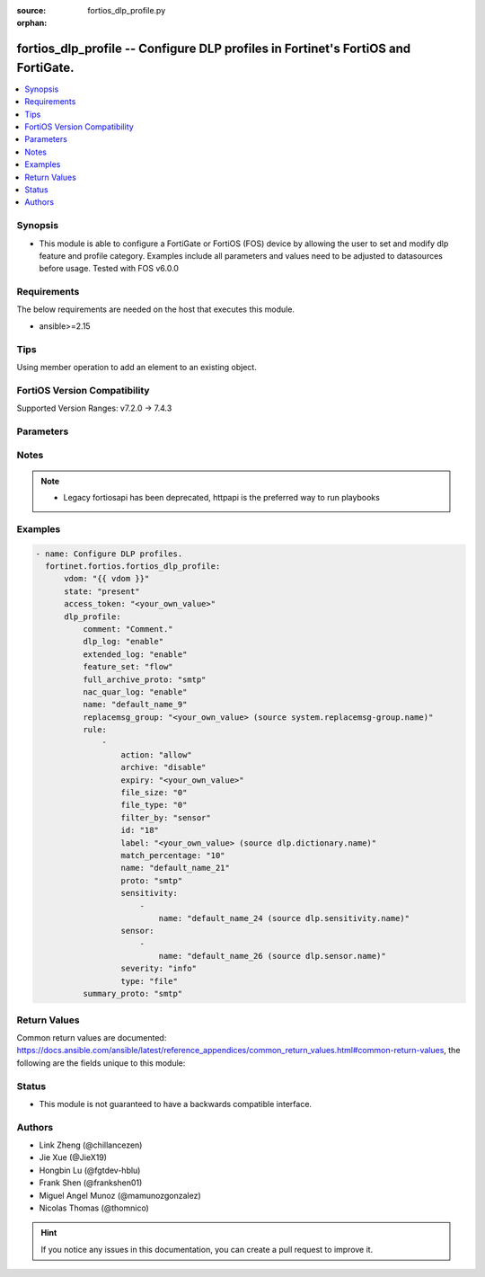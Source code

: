 :source: fortios_dlp_profile.py

:orphan:

.. fortios_dlp_profile:

fortios_dlp_profile -- Configure DLP profiles in Fortinet's FortiOS and FortiGate.
++++++++++++++++++++++++++++++++++++++++++++++++++++++++++++++++++++++++++++++++++

.. versionadded:: 2.0.0

.. contents::
   :local:
   :depth: 1


Synopsis
--------
- This module is able to configure a FortiGate or FortiOS (FOS) device by allowing the user to set and modify dlp feature and profile category. Examples include all parameters and values need to be adjusted to datasources before usage. Tested with FOS v6.0.0



Requirements
------------
The below requirements are needed on the host that executes this module.

- ansible>=2.15


Tips
----
Using member operation to add an element to an existing object.

FortiOS Version Compatibility
-----------------------------
Supported Version Ranges: v7.2.0 -> 7.4.3



Parameters
----------


.. raw:: html

    <ul>
    <li> <span class="li-head">access_token</span> - Token-based authentication. Generated from GUI of Fortigate. <span class="li-normal">type: str</span> <span class="li-required">required: false</span> </li>
    <li> <span class="li-head">enable_log</span> - Enable/Disable logging for task. <span class="li-normal">type: bool</span> <span class="li-required">required: false</span> <span class="li-normal">default: False</span> </li>
    <li> <span class="li-head">vdom</span> - Virtual domain, among those defined previously. A vdom is a virtual instance of the FortiGate that can be configured and used as a different unit. <span class="li-normal">type: str</span> <span class="li-normal">default: root</span> </li>
    <li> <span class="li-head">member_path</span> - Member attribute path to operate on. <span class="li-normal">type: str</span> </li>
    <li> <span class="li-head">member_state</span> - Add or delete a member under specified attribute path. <span class="li-normal">type: str</span> <span class="li-normal">choices: present, absent</span> </li>
    <li> <span class="li-head">state</span> - Indicates whether to create or remove the object. <span class="li-normal">type: str</span> <span class="li-required">required: true</span> <span class="li-normal">choices: present, absent</span> </li>
    <li> <span class="li-head">dlp_profile</span> - Configure DLP profiles. <span class="li-normal">type: dict</span>
 <a id='label0' href="javascript:ContentClick('label1', 'label0');" onmouseover="ContentPreview('label1');" onmouseout="ContentUnpreview('label1');" title="click to collapse or expand..."> more... </a>
 <div id="label1" style="display:none">
 <table border="1">
 <tr>
 <td></td><td colspan="1">Supported Version Ranges</td>
 </tr>
 <tr>
 <td>dlp_profile</td>
 <td><code class="docutils literal notranslate">v7.2.0 -> 7.4.3 </code></td>
 </tr>
 </table>
 </div>
 </li>
        <ul class="ul-self">
        <li> <span class="li-head">comment</span> - Comment. <span class="li-normal">type: str</span>
 <a id='label2' href="javascript:ContentClick('label3', 'label2');" onmouseover="ContentPreview('label3');" onmouseout="ContentUnpreview('label3');" title="click to collapse or expand..."> more... </a>
 <div id="label3" style="display:none">
 <table border="1">
 <tr>
 <td></td>
 <td colspan="1">Supported Version Ranges</td>
 </tr>
 <tr>
 <td>comment</td>
 <td><code class="docutils literal notranslate">v7.2.0 -> 7.4.3 </code></td>
 </tr>
 </table>
 </div>
 </li>
        <li> <span class="li-head">dlp_log</span> - Enable/disable DLP logging. <span class="li-normal">type: str</span> <span class="li-normal">choices: enable, disable</span>
 <a id='label4' href="javascript:ContentClick('label5', 'label4');" onmouseover="ContentPreview('label5');" onmouseout="ContentUnpreview('label5');" title="click to collapse or expand..."> more... </a>
 <div id="label5" style="display:none">
 <table border="1">
 <tr>
 <td></td>
 <td colspan="1">Supported Version Ranges</td>
 </tr>
 <tr>
 <td>dlp_log</td>
 <td><code class="docutils literal notranslate">v7.2.0 -> 7.4.3 </code></td>
 </tr>
 <tr>
 <td>[enable]</td>
 <td><code class="docutils literal notranslate">v6.0.0 -> 7.4.3</code></td> <tr>
 <td>[disable]</td>
 <td><code class="docutils literal notranslate">v6.0.0 -> 7.4.3</code></td> </table>
 </div>
 </li>
        <li> <span class="li-head">extended_log</span> - Enable/disable extended logging for data leak prevention. <span class="li-normal">type: str</span> <span class="li-normal">choices: enable, disable</span>
 <a id='label6' href="javascript:ContentClick('label7', 'label6');" onmouseover="ContentPreview('label7');" onmouseout="ContentUnpreview('label7');" title="click to collapse or expand..."> more... </a>
 <div id="label7" style="display:none">
 <table border="1">
 <tr>
 <td></td>
 <td colspan="1">Supported Version Ranges</td>
 </tr>
 <tr>
 <td>extended_log</td>
 <td><code class="docutils literal notranslate">v7.2.0 -> 7.4.3 </code></td>
 </tr>
 <tr>
 <td>[enable]</td>
 <td><code class="docutils literal notranslate">v6.0.0 -> 7.4.3</code></td> <tr>
 <td>[disable]</td>
 <td><code class="docutils literal notranslate">v6.0.0 -> 7.4.3</code></td> </table>
 </div>
 </li>
        <li> <span class="li-head">feature_set</span> - Flow/proxy feature set. <span class="li-normal">type: str</span> <span class="li-normal">choices: flow, proxy</span>
 <a id='label8' href="javascript:ContentClick('label9', 'label8');" onmouseover="ContentPreview('label9');" onmouseout="ContentUnpreview('label9');" title="click to collapse or expand..."> more... </a>
 <div id="label9" style="display:none">
 <table border="1">
 <tr>
 <td></td>
 <td colspan="1">Supported Version Ranges</td>
 </tr>
 <tr>
 <td>feature_set</td>
 <td><code class="docutils literal notranslate">v7.2.0 -> 7.4.3 </code></td>
 </tr>
 <tr>
 <td>[flow]</td>
 <td><code class="docutils literal notranslate">v6.0.0 -> 7.4.3</code></td> <tr>
 <td>[proxy]</td>
 <td><code class="docutils literal notranslate">v6.0.0 -> 7.4.3</code></td> </table>
 </div>
 </li>
        <li> <span class="li-head">full_archive_proto</span> - Protocols to always content archive. <span class="li-normal">type: list</span> <span class="li-normal">choices: smtp, pop3, imap, http-get, http-post, ftp, nntp, mapi, ssh, cifs</span>
 <a id='label10' href="javascript:ContentClick('label11', 'label10');" onmouseover="ContentPreview('label11');" onmouseout="ContentUnpreview('label11');" title="click to collapse or expand..."> more... </a>
 <div id="label11" style="display:none">
 <table border="1">
 <tr>
 <td></td>
 <td colspan="1">Supported Version Ranges</td>
 </tr>
 <tr>
 <td>full_archive_proto</td>
 <td><code class="docutils literal notranslate">v7.2.0 -> 7.4.3 </code></td>
 </tr>
 <tr>
 <td>[smtp]</td>
 <td><code class="docutils literal notranslate">v6.0.0 -> 7.4.3</code></td> <tr>
 <td>[pop3]</td>
 <td><code class="docutils literal notranslate">v6.0.0 -> 7.4.3</code></td> <tr>
 <td>[imap]</td>
 <td><code class="docutils literal notranslate">v6.0.0 -> 7.4.3</code></td> <tr>
 <td>[http-get]</td>
 <td><code class="docutils literal notranslate">v6.0.0 -> 7.4.3</code></td> <tr>
 <td>[http-post]</td>
 <td><code class="docutils literal notranslate">v6.0.0 -> 7.4.3</code></td> <tr>
 <td>[ftp]</td>
 <td><code class="docutils literal notranslate">v6.0.0 -> 7.4.3</code></td> <tr>
 <td>[nntp]</td>
 <td><code class="docutils literal notranslate">v6.0.0 -> 7.4.3</code></td> <tr>
 <td>[mapi]</td>
 <td><code class="docutils literal notranslate">v6.0.0 -> 7.4.3</code></td> <tr>
 <td>[ssh]</td>
 <td><code class="docutils literal notranslate">v6.0.0 -> 7.4.3</code></td> <tr>
 <td>[cifs]</td>
 <td><code class="docutils literal notranslate">v6.0.0 -> 7.4.3</code></td> </table>
 </div>
 </li>
        <li> <span class="li-head">nac_quar_log</span> - Enable/disable NAC quarantine logging. <span class="li-normal">type: str</span> <span class="li-normal">choices: enable, disable</span>
 <a id='label12' href="javascript:ContentClick('label13', 'label12');" onmouseover="ContentPreview('label13');" onmouseout="ContentUnpreview('label13');" title="click to collapse or expand..."> more... </a>
 <div id="label13" style="display:none">
 <table border="1">
 <tr>
 <td></td>
 <td colspan="1">Supported Version Ranges</td>
 </tr>
 <tr>
 <td>nac_quar_log</td>
 <td><code class="docutils literal notranslate">v7.2.0 -> 7.4.3 </code></td>
 </tr>
 <tr>
 <td>[enable]</td>
 <td><code class="docutils literal notranslate">v6.0.0 -> 7.4.3</code></td> <tr>
 <td>[disable]</td>
 <td><code class="docutils literal notranslate">v6.0.0 -> 7.4.3</code></td> </table>
 </div>
 </li>
        <li> <span class="li-head">name</span> - Name of the DLP profile. <span class="li-normal">type: str</span> <span class="li-required">required: true</span>
 <a id='label14' href="javascript:ContentClick('label15', 'label14');" onmouseover="ContentPreview('label15');" onmouseout="ContentUnpreview('label15');" title="click to collapse or expand..."> more... </a>
 <div id="label15" style="display:none">
 <table border="1">
 <tr>
 <td></td>
 <td colspan="1">Supported Version Ranges</td>
 </tr>
 <tr>
 <td>name</td>
 <td><code class="docutils literal notranslate">v7.2.0 -> 7.4.3 </code></td>
 </tr>
 </table>
 </div>
 </li>
        <li> <span class="li-head">replacemsg_group</span> - Replacement message group used by this DLP profile. Source system.replacemsg-group.name. <span class="li-normal">type: str</span>
 <a id='label16' href="javascript:ContentClick('label17', 'label16');" onmouseover="ContentPreview('label17');" onmouseout="ContentUnpreview('label17');" title="click to collapse or expand..."> more... </a>
 <div id="label17" style="display:none">
 <table border="1">
 <tr>
 <td></td>
 <td colspan="1">Supported Version Ranges</td>
 </tr>
 <tr>
 <td>replacemsg_group</td>
 <td><code class="docutils literal notranslate">v7.2.0 -> 7.4.3 </code></td>
 </tr>
 </table>
 </div>
 </li>
        <li> <span class="li-head">rule</span> - Set up DLP rules for this profile. <span class="li-normal">type: list</span> <span style="font-family:'Courier New'" class="li-required">member_path: rule:id</span>
 <a id='label18' href="javascript:ContentClick('label19', 'label18');" onmouseover="ContentPreview('label19');" onmouseout="ContentUnpreview('label19');" title="click to collapse or expand..."> more... </a>
 <div id="label19" style="display:none">
 <table border="1">
 <tr>
 <td></td><td colspan="1">Supported Version Ranges</td>
 </tr>
 <tr>
 <td>rule</td>
 <td><code class="docutils literal notranslate">v7.2.0 -> 7.4.3 </code></td>
 </tr>
 </table>
 </div>
 </li>
            <ul class="ul-self">
            <li> <span class="li-head">action</span> - Action to take with content that this DLP profile matches. <span class="li-normal">type: str</span> <span class="li-normal">choices: allow, log-only, block, quarantine-ip</span>
 <a id='label20' href="javascript:ContentClick('label21', 'label20');" onmouseover="ContentPreview('label21');" onmouseout="ContentUnpreview('label21');" title="click to collapse or expand..."> more... </a>
 <div id="label21" style="display:none">
 <table border="1">
 <tr>
 <td></td>
 <td colspan="1">Supported Version Ranges</td>
 </tr>
 <tr>
 <td>action</td>
 <td><code class="docutils literal notranslate">v7.2.0 -> 7.4.3 </code></td>
 </tr>
 <tr>
 <td>[allow]</td>
 <td><code class="docutils literal notranslate">v6.0.0 -> 7.4.3</code></td> <tr>
 <td>[log-only]</td>
 <td><code class="docutils literal notranslate">v6.0.0 -> 7.4.3</code></td> <tr>
 <td>[block]</td>
 <td><code class="docutils literal notranslate">v6.0.0 -> 7.4.3</code></td> <tr>
 <td>[quarantine-ip]</td>
 <td><code class="docutils literal notranslate">v6.0.0 -> 7.4.3</code></td> </table>
 </div>
 </li>
            <li> <span class="li-head">archive</span> - Enable/disable DLP archiving. <span class="li-normal">type: str</span> <span class="li-normal">choices: disable, enable</span>
 <a id='label22' href="javascript:ContentClick('label23', 'label22');" onmouseover="ContentPreview('label23');" onmouseout="ContentUnpreview('label23');" title="click to collapse or expand..."> more... </a>
 <div id="label23" style="display:none">
 <table border="1">
 <tr>
 <td></td>
 <td colspan="1">Supported Version Ranges</td>
 </tr>
 <tr>
 <td>archive</td>
 <td><code class="docutils literal notranslate">v7.2.0 -> 7.4.3 </code></td>
 </tr>
 <tr>
 <td>[disable]</td>
 <td><code class="docutils literal notranslate">v6.0.0 -> 7.4.3</code></td> <tr>
 <td>[enable]</td>
 <td><code class="docutils literal notranslate">v6.0.0 -> 7.4.3</code></td> </table>
 </div>
 </li>
            <li> <span class="li-head">expiry</span> - Quarantine duration in days, hours, minutes (format = dddhhmm). <span class="li-normal">type: str</span>
 <a id='label24' href="javascript:ContentClick('label25', 'label24');" onmouseover="ContentPreview('label25');" onmouseout="ContentUnpreview('label25');" title="click to collapse or expand..."> more... </a>
 <div id="label25" style="display:none">
 <table border="1">
 <tr>
 <td></td>
 <td colspan="1">Supported Version Ranges</td>
 </tr>
 <tr>
 <td>expiry</td>
 <td><code class="docutils literal notranslate">v7.2.0 -> 7.4.3 </code></td>
 </tr>
 </table>
 </div>
 </li>
            <li> <span class="li-head">file_size</span> - Match files greater than or equal to this size (KB). <span class="li-normal">type: int</span>
 <a id='label26' href="javascript:ContentClick('label27', 'label26');" onmouseover="ContentPreview('label27');" onmouseout="ContentUnpreview('label27');" title="click to collapse or expand..."> more... </a>
 <div id="label27" style="display:none">
 <table border="1">
 <tr>
 <td></td>
 <td colspan="1">Supported Version Ranges</td>
 </tr>
 <tr>
 <td>file_size</td>
 <td><code class="docutils literal notranslate">v7.2.0 -> 7.4.3 </code></td>
 </tr>
 </table>
 </div>
 </li>
            <li> <span class="li-head">file_type</span> - Select the number of a DLP file pattern table to match. Source dlp.filepattern.id. <span class="li-normal">type: int</span>
 <a id='label28' href="javascript:ContentClick('label29', 'label28');" onmouseover="ContentPreview('label29');" onmouseout="ContentUnpreview('label29');" title="click to collapse or expand..."> more... </a>
 <div id="label29" style="display:none">
 <table border="1">
 <tr>
 <td></td>
 <td colspan="1">Supported Version Ranges</td>
 </tr>
 <tr>
 <td>file_type</td>
 <td><code class="docutils literal notranslate">v7.2.0 -> 7.4.3 </code></td>
 </tr>
 </table>
 </div>
 </li>
            <li> <span class="li-head">filter_by</span> - Select the type of content to match. <span class="li-normal">type: str</span> <span class="li-normal">choices: sensor, mip, fingerprint, encrypted, none</span>
 <a id='label30' href="javascript:ContentClick('label31', 'label30');" onmouseover="ContentPreview('label31');" onmouseout="ContentUnpreview('label31');" title="click to collapse or expand..."> more... </a>
 <div id="label31" style="display:none">
 <table border="1">
 <tr>
 <td></td>
 <td colspan="1">Supported Version Ranges</td>
 </tr>
 <tr>
 <td>filter_by</td>
 <td><code class="docutils literal notranslate">v7.2.0 -> 7.4.3 </code></td>
 </tr>
 <tr>
 <td>[sensor]</td>
 <td><code class="docutils literal notranslate">v6.0.0 -> 7.4.3</code></td> <tr>
 <td>[mip]</td>
 <td><code class="docutils literal notranslate">v6.0.0 -> 7.4.3</code></td> <tr>
 <td>[fingerprint]</td>
 <td><code class="docutils literal notranslate">v7.2.0 -> v7.4.1</code></td>
 <td><code class="docutils literal notranslate">v7.4.3 -> 7.4.3</code></td>
 </tr>
 <tr>
 <td>[encrypted]</td>
 <td><code class="docutils literal notranslate">v6.0.0 -> 7.4.3</code></td> <tr>
 <td>[none]</td>
 <td><code class="docutils literal notranslate">v6.0.0 -> 7.4.3</code></td> </table>
 </div>
 </li>
            <li> <span class="li-head">id</span> - ID. see <a href='#notes'>Notes</a>. <span class="li-normal">type: int</span> <span class="li-required">required: true</span>
 <a id='label32' href="javascript:ContentClick('label33', 'label32');" onmouseover="ContentPreview('label33');" onmouseout="ContentUnpreview('label33');" title="click to collapse or expand..."> more... </a>
 <div id="label33" style="display:none">
 <table border="1">
 <tr>
 <td></td>
 <td colspan="1">Supported Version Ranges</td>
 </tr>
 <tr>
 <td>id</td>
 <td><code class="docutils literal notranslate">v7.2.0 -> 7.4.3 </code></td>
 </tr>
 </table>
 </div>
 </li>
            <li> <span class="li-head">label</span> - MIP label dictionary. Source dlp.dictionary.name. <span class="li-normal">type: str</span>
 <a id='label34' href="javascript:ContentClick('label35', 'label34');" onmouseover="ContentPreview('label35');" onmouseout="ContentUnpreview('label35');" title="click to collapse or expand..."> more... </a>
 <div id="label35" style="display:none">
 <table border="1">
 <tr>
 <td></td>
 <td colspan="1">Supported Version Ranges</td>
 </tr>
 <tr>
 <td>label</td>
 <td><code class="docutils literal notranslate">v7.2.0 -> 7.4.3 </code></td>
 </tr>
 </table>
 </div>
 </li>
            <li> <span class="li-head">match_percentage</span> - Percentage of fingerprints in the fingerprint databases designated with the selected sensitivity to match. <span class="li-normal">type: int</span>
 <a id='label36' href="javascript:ContentClick('label37', 'label36');" onmouseover="ContentPreview('label37');" onmouseout="ContentUnpreview('label37');" title="click to collapse or expand..."> more... </a>
 <div id="label37" style="display:none">
 <table border="1">
 <tr>
 <td></td>
 <td colspan="2">Supported Version Ranges</td>
 </tr>
 <tr>
 <td>match_percentage</td>
 <td><code class="docutils literal notranslate">v7.2.0 -> v7.4.1 </code></td>
 <td><code class="docutils literal notranslate">v7.4.3 -> 7.4.3 </code></td>
 </tr>
 </table>
 </div>
 </li>
            <li> <span class="li-head">name</span> - Filter name. <span class="li-normal">type: str</span>
 <a id='label38' href="javascript:ContentClick('label39', 'label38');" onmouseover="ContentPreview('label39');" onmouseout="ContentUnpreview('label39');" title="click to collapse or expand..."> more... </a>
 <div id="label39" style="display:none">
 <table border="1">
 <tr>
 <td></td>
 <td colspan="1">Supported Version Ranges</td>
 </tr>
 <tr>
 <td>name</td>
 <td><code class="docutils literal notranslate">v7.2.0 -> 7.4.3 </code></td>
 </tr>
 </table>
 </div>
 </li>
            <li> <span class="li-head">proto</span> - Check messages or files over one or more of these protocols. <span class="li-normal">type: list</span> <span class="li-normal">choices: smtp, pop3, imap, http-get, http-post, ftp, nntp, mapi, ssh, cifs</span>
 <a id='label40' href="javascript:ContentClick('label41', 'label40');" onmouseover="ContentPreview('label41');" onmouseout="ContentUnpreview('label41');" title="click to collapse or expand..."> more... </a>
 <div id="label41" style="display:none">
 <table border="1">
 <tr>
 <td></td>
 <td colspan="1">Supported Version Ranges</td>
 </tr>
 <tr>
 <td>proto</td>
 <td><code class="docutils literal notranslate">v7.2.0 -> 7.4.3 </code></td>
 </tr>
 <tr>
 <td>[smtp]</td>
 <td><code class="docutils literal notranslate">v6.0.0 -> 7.4.3</code></td> <tr>
 <td>[pop3]</td>
 <td><code class="docutils literal notranslate">v6.0.0 -> 7.4.3</code></td> <tr>
 <td>[imap]</td>
 <td><code class="docutils literal notranslate">v6.0.0 -> 7.4.3</code></td> <tr>
 <td>[http-get]</td>
 <td><code class="docutils literal notranslate">v6.0.0 -> 7.4.3</code></td> <tr>
 <td>[http-post]</td>
 <td><code class="docutils literal notranslate">v6.0.0 -> 7.4.3</code></td> <tr>
 <td>[ftp]</td>
 <td><code class="docutils literal notranslate">v6.0.0 -> 7.4.3</code></td> <tr>
 <td>[nntp]</td>
 <td><code class="docutils literal notranslate">v6.0.0 -> 7.4.3</code></td> <tr>
 <td>[mapi]</td>
 <td><code class="docutils literal notranslate">v6.0.0 -> 7.4.3</code></td> <tr>
 <td>[ssh]</td>
 <td><code class="docutils literal notranslate">v6.0.0 -> 7.4.3</code></td> <tr>
 <td>[cifs]</td>
 <td><code class="docutils literal notranslate">v6.0.0 -> 7.4.3</code></td> </table>
 </div>
 </li>
            <li> <span class="li-head">sensitivity</span> - Select a DLP file pattern sensitivity to match. <span class="li-normal">type: list</span> <span style="font-family:'Courier New'" class="li-required">member_path: rule:id/sensitivity:name</span>
 <a id='label42' href="javascript:ContentClick('label43', 'label42');" onmouseover="ContentPreview('label43');" onmouseout="ContentUnpreview('label43');" title="click to collapse or expand..."> more... </a>
 <div id="label43" style="display:none">
 <table border="1">
 <tr>
 <td></td><td colspan="2">Supported Version Ranges</td>
 </tr>
 <tr>
 <td>sensitivity</td>
 <td><code class="docutils literal notranslate">v7.2.0 -> v7.4.1 </code></td>
 <td><code class="docutils literal notranslate">v7.4.3 -> 7.4.3 </code></td>
 </tr>
 </table>
 </div>
 </li>
                <ul class="ul-self">
                <li> <span class="li-head">name</span> - Select a DLP sensitivity. Source dlp.sensitivity.name. <span class="li-normal">type: str</span> <span class="li-required">required: true</span>
 <a id='label44' href="javascript:ContentClick('label45', 'label44');" onmouseover="ContentPreview('label45');" onmouseout="ContentUnpreview('label45');" title="click to collapse or expand..."> more... </a>
 <div id="label45" style="display:none">
 <table border="1">
 <tr>
 <td></td>
 <td colspan="1">Supported Version Ranges</td>
 </tr>
 <tr>
 <td>name</td>
 <td><code class="docutils literal notranslate">v7.2.0 -> 7.4.3 </code></td>
 </tr>
 </table>
 </div>
 </li>
                </ul>
            <li> <span class="li-head">sensor</span> - Select DLP sensors. <span class="li-normal">type: list</span> <span style="font-family:'Courier New'" class="li-required">member_path: rule:id/sensor:name</span>
 <a id='label46' href="javascript:ContentClick('label47', 'label46');" onmouseover="ContentPreview('label47');" onmouseout="ContentUnpreview('label47');" title="click to collapse or expand..."> more... </a>
 <div id="label47" style="display:none">
 <table border="1">
 <tr>
 <td></td><td colspan="1">Supported Version Ranges</td>
 </tr>
 <tr>
 <td>sensor</td>
 <td><code class="docutils literal notranslate">v7.2.0 -> 7.4.3 </code></td>
 </tr>
 </table>
 </div>
 </li>
                <ul class="ul-self">
                <li> <span class="li-head">name</span> - Address name. Source dlp.sensor.name. <span class="li-normal">type: str</span> <span class="li-required">required: true</span>
 <a id='label48' href="javascript:ContentClick('label49', 'label48');" onmouseover="ContentPreview('label49');" onmouseout="ContentUnpreview('label49');" title="click to collapse or expand..."> more... </a>
 <div id="label49" style="display:none">
 <table border="1">
 <tr>
 <td></td>
 <td colspan="1">Supported Version Ranges</td>
 </tr>
 <tr>
 <td>name</td>
 <td><code class="docutils literal notranslate">v7.2.0 -> 7.4.3 </code></td>
 </tr>
 </table>
 </div>
 </li>
                </ul>
            <li> <span class="li-head">severity</span> - Select the severity or threat level that matches this filter. <span class="li-normal">type: str</span> <span class="li-normal">choices: info, low, medium, high, critical</span>
 <a id='label50' href="javascript:ContentClick('label51', 'label50');" onmouseover="ContentPreview('label51');" onmouseout="ContentUnpreview('label51');" title="click to collapse or expand..."> more... </a>
 <div id="label51" style="display:none">
 <table border="1">
 <tr>
 <td></td>
 <td colspan="1">Supported Version Ranges</td>
 </tr>
 <tr>
 <td>severity</td>
 <td><code class="docutils literal notranslate">v7.2.0 -> 7.4.3 </code></td>
 </tr>
 <tr>
 <td>[info]</td>
 <td><code class="docutils literal notranslate">v6.0.0 -> 7.4.3</code></td> <tr>
 <td>[low]</td>
 <td><code class="docutils literal notranslate">v6.0.0 -> 7.4.3</code></td> <tr>
 <td>[medium]</td>
 <td><code class="docutils literal notranslate">v6.0.0 -> 7.4.3</code></td> <tr>
 <td>[high]</td>
 <td><code class="docutils literal notranslate">v6.0.0 -> 7.4.3</code></td> <tr>
 <td>[critical]</td>
 <td><code class="docutils literal notranslate">v6.0.0 -> 7.4.3</code></td> </table>
 </div>
 </li>
            <li> <span class="li-head">type</span> - Select whether to check the content of messages (an email message) or files (downloaded files or email attachments). <span class="li-normal">type: str</span> <span class="li-normal">choices: file, fos_message</span>
 <a id='label52' href="javascript:ContentClick('label53', 'label52');" onmouseover="ContentPreview('label53');" onmouseout="ContentUnpreview('label53');" title="click to collapse or expand..."> more... </a>
 <div id="label53" style="display:none">
 <table border="1">
 <tr>
 <td></td>
 <td colspan="1">Supported Version Ranges</td>
 </tr>
 <tr>
 <td>type</td>
 <td><code class="docutils literal notranslate">v7.2.0 -> 7.4.3 </code></td>
 </tr>
 <tr>
 <td>[file]</td>
 <td><code class="docutils literal notranslate">v6.0.0 -> 7.4.3</code></td> <tr>
 <td>[fos_message]</td>
 <td><code class="docutils literal notranslate">v6.0.0 -> 7.4.3</code></td> </table>
 </div>
 </li>
            </ul>
        <li> <span class="li-head">summary_proto</span> - Protocols to always log summary. <span class="li-normal">type: list</span> <span class="li-normal">choices: smtp, pop3, imap, http-get, http-post, ftp, nntp, mapi, ssh, cifs</span>
 <a id='label54' href="javascript:ContentClick('label55', 'label54');" onmouseover="ContentPreview('label55');" onmouseout="ContentUnpreview('label55');" title="click to collapse or expand..."> more... </a>
 <div id="label55" style="display:none">
 <table border="1">
 <tr>
 <td></td>
 <td colspan="1">Supported Version Ranges</td>
 </tr>
 <tr>
 <td>summary_proto</td>
 <td><code class="docutils literal notranslate">v7.2.0 -> 7.4.3 </code></td>
 </tr>
 <tr>
 <td>[smtp]</td>
 <td><code class="docutils literal notranslate">v6.0.0 -> 7.4.3</code></td> <tr>
 <td>[pop3]</td>
 <td><code class="docutils literal notranslate">v6.0.0 -> 7.4.3</code></td> <tr>
 <td>[imap]</td>
 <td><code class="docutils literal notranslate">v6.0.0 -> 7.4.3</code></td> <tr>
 <td>[http-get]</td>
 <td><code class="docutils literal notranslate">v6.0.0 -> 7.4.3</code></td> <tr>
 <td>[http-post]</td>
 <td><code class="docutils literal notranslate">v6.0.0 -> 7.4.3</code></td> <tr>
 <td>[ftp]</td>
 <td><code class="docutils literal notranslate">v6.0.0 -> 7.4.3</code></td> <tr>
 <td>[nntp]</td>
 <td><code class="docutils literal notranslate">v6.0.0 -> 7.4.3</code></td> <tr>
 <td>[mapi]</td>
 <td><code class="docutils literal notranslate">v6.0.0 -> 7.4.3</code></td> <tr>
 <td>[ssh]</td>
 <td><code class="docutils literal notranslate">v6.0.0 -> 7.4.3</code></td> <tr>
 <td>[cifs]</td>
 <td><code class="docutils literal notranslate">v6.0.0 -> 7.4.3</code></td> </table>
 </div>
 </li>
        </ul>
    </ul>


Notes
-----

.. note::

   - Legacy fortiosapi has been deprecated, httpapi is the preferred way to run playbooks



Examples
--------

.. code-block:: yaml+jinja
    
    - name: Configure DLP profiles.
      fortinet.fortios.fortios_dlp_profile:
          vdom: "{{ vdom }}"
          state: "present"
          access_token: "<your_own_value>"
          dlp_profile:
              comment: "Comment."
              dlp_log: "enable"
              extended_log: "enable"
              feature_set: "flow"
              full_archive_proto: "smtp"
              nac_quar_log: "enable"
              name: "default_name_9"
              replacemsg_group: "<your_own_value> (source system.replacemsg-group.name)"
              rule:
                  -
                      action: "allow"
                      archive: "disable"
                      expiry: "<your_own_value>"
                      file_size: "0"
                      file_type: "0"
                      filter_by: "sensor"
                      id: "18"
                      label: "<your_own_value> (source dlp.dictionary.name)"
                      match_percentage: "10"
                      name: "default_name_21"
                      proto: "smtp"
                      sensitivity:
                          -
                              name: "default_name_24 (source dlp.sensitivity.name)"
                      sensor:
                          -
                              name: "default_name_26 (source dlp.sensor.name)"
                      severity: "info"
                      type: "file"
              summary_proto: "smtp"


Return Values
-------------
Common return values are documented: https://docs.ansible.com/ansible/latest/reference_appendices/common_return_values.html#common-return-values, the following are the fields unique to this module:

.. raw:: html

    <ul>

    <li> <span class="li-return">build</span> - Build number of the fortigate image <span class="li-normal">returned: always</span> <span class="li-normal">type: str</span> <span class="li-normal">sample: 1547</span></li>
    <li> <span class="li-return">http_method</span> - Last method used to provision the content into FortiGate <span class="li-normal">returned: always</span> <span class="li-normal">type: str</span> <span class="li-normal">sample: PUT</span></li>
    <li> <span class="li-return">http_status</span> - Last result given by FortiGate on last operation applied <span class="li-normal">returned: always</span> <span class="li-normal">type: str</span> <span class="li-normal">sample: 200</span></li>
    <li> <span class="li-return">mkey</span> - Master key (id) used in the last call to FortiGate <span class="li-normal">returned: success</span> <span class="li-normal">type: str</span> <span class="li-normal">sample: id</span></li>
    <li> <span class="li-return">name</span> - Name of the table used to fulfill the request <span class="li-normal">returned: always</span> <span class="li-normal">type: str</span> <span class="li-normal">sample: urlfilter</span></li>
    <li> <span class="li-return">path</span> - Path of the table used to fulfill the request <span class="li-normal">returned: always</span> <span class="li-normal">type: str</span> <span class="li-normal">sample: webfilter</span></li>
    <li> <span class="li-return">revision</span> - Internal revision number <span class="li-normal">returned: always</span> <span class="li-normal">type: str</span> <span class="li-normal">sample: 17.0.2.10658</span></li>
    <li> <span class="li-return">serial</span> - Serial number of the unit <span class="li-normal">returned: always</span> <span class="li-normal">type: str</span> <span class="li-normal">sample: FGVMEVYYQT3AB5352</span></li>
    <li> <span class="li-return">status</span> - Indication of the operation's result <span class="li-normal">returned: always</span> <span class="li-normal">type: str</span> <span class="li-normal">sample: success</span></li>
    <li> <span class="li-return">vdom</span> - Virtual domain used <span class="li-normal">returned: always</span> <span class="li-normal">type: str</span> <span class="li-normal">sample: root</span></li>
    <li> <span class="li-return">version</span> - Version of the FortiGate <span class="li-normal">returned: always</span> <span class="li-normal">type: str</span> <span class="li-normal">sample: v5.6.3</span></li>
    </ul>

Status
------

- This module is not guaranteed to have a backwards compatible interface.


Authors
-------

- Link Zheng (@chillancezen)
- Jie Xue (@JieX19)
- Hongbin Lu (@fgtdev-hblu)
- Frank Shen (@frankshen01)
- Miguel Angel Munoz (@mamunozgonzalez)
- Nicolas Thomas (@thomnico)


.. hint::
    If you notice any issues in this documentation, you can create a pull request to improve it.

